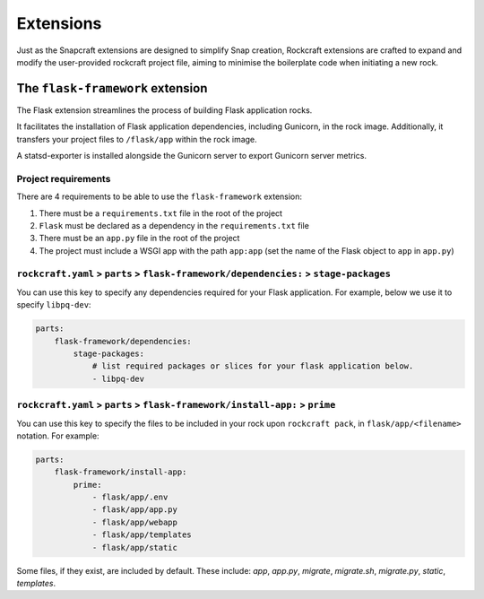 Extensions
**********

Just as the Snapcraft extensions are designed to simplify Snap creation,
Rockcraft extensions are crafted to expand and modify the user-provided
rockcraft project file, aiming to minimise the boilerplate code when
initiating a new rock.

.. _flask-framework-reference:

The ``flask-framework`` extension
---------------------------------

The Flask extension streamlines the process of building Flask application rocks.

It facilitates the installation of Flask application dependencies, including
Gunicorn, in the rock image. Additionally, it transfers your project files to
``/flask/app`` within the rock image.

A statsd-exporter is installed alongside the Gunicorn server to export Gunicorn
server metrics.

Project requirements
====================

There are 4 requirements to be able to use the ``flask-framework`` extension:

1. There must be a ``requirements.txt`` file in the root of the project
2. ``Flask`` must be declared as a dependency in the ``requirements.txt`` file
3. There must be an ``app.py`` file in the root of the project
4. The project must include a WSGI app with the path ``app:app`` (set the name
   of the Flask object to ``app`` in ``app.py``)

``rockcraft.yaml`` > ``parts`` > ``flask-framework/dependencies:`` > ``stage-packages``
=======================================================================================

You can use this key to specify any dependencies required for your Flask
application. For example, below we use it to specify ``libpq-dev``:

.. code-block:: yaml

    parts:
        flask-framework/dependencies:
            stage-packages:
                # list required packages or slices for your flask application below.
                - libpq-dev

``rockcraft.yaml`` > ``parts`` > ``flask-framework/install-app:`` > ``prime``
=============================================================================

You can use this key to specify the files to be included in your rock upon
``rockcraft pack``, in ``flask/app/<filename>`` notation. For example:

.. code-block:: yaml

    parts:
        flask-framework/install-app:
            prime:
                - flask/app/.env
                - flask/app/app.py
                - flask/app/webapp
                - flask/app/templates
                - flask/app/static

Some files, if they exist, are included by default. These include:
`app`, `app.py`, `migrate`, `migrate.sh`, `migrate.py`, `static`, `templates`.

